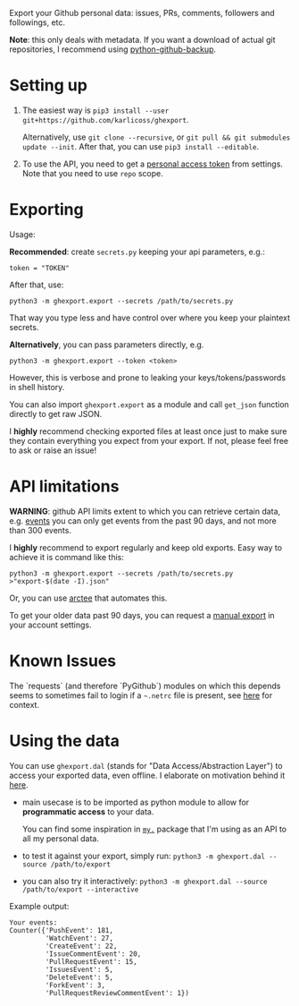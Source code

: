 #+begin_src python :dir src :results drawer :exports results
import ghexport.export as E; return E.make_parser().prog
#+end_src

#+RESULTS:
:results:
Export your Github personal data: issues, PRs, comments, followers and followings, etc.

*Note*: this only deals with metadata. If you want a download of actual git repositories, I recommend using [[https://github.com/josegonzalez/python-github-backup][python-github-backup]].
:end:

* Setting up
1. The easiest way is =pip3 install --user git+https://github.com/karlicoss/ghexport=.

   Alternatively, use =git clone --recursive=, or =git pull && git submodules update --init=. After that, you can use =pip3 install --editable=.
2. To use the API, you need to get a [[https://github.com/settings/tokens][personal access token]] from settings. Note that you need to use =repo= scope.

 
* Exporting

#+begin_src python :dir src :results drawer :exports results
import ghexport.export as E; return E.make_parser().epilog
#+end_src

#+RESULTS:
:results:

Usage:

*Recommended*: create =secrets.py= keeping your api parameters, e.g.:


: token = "TOKEN"


After that, use:

: python3 -m ghexport.export --secrets /path/to/secrets.py

That way you type less and have control over where you keep your plaintext secrets.

*Alternatively*, you can pass parameters directly, e.g.

: python3 -m ghexport.export --token <token>

However, this is verbose and prone to leaking your keys/tokens/passwords in shell history.


You can also import ~ghexport.export~ as a module and call ~get_json~ function directly to get raw JSON.


I *highly* recommend checking exported files at least once just to make sure they contain everything you expect from your export. If not, please feel free to ask or raise an issue!

:end:

* API limitations

*WARNING*: github API limits extent to which you can retrieve certain data, e.g. [[https://developer.github.com/v3/activity/events][events]] you can only get events from the past 90 days, and not more than 300 events.

I *highly* recommend to export regularly and keep old exports. Easy way to achieve it is command like this: 

: python3 -m ghexport.export --secrets /path/to/secrets.py >"export-$(date -I).json"

Or, you can use [[https://github.com/karlicoss/arctee][arctee]] that automates this.


To get your older data past 90 days, you can request a [[https://github.com/settings/admin][manual export]] in your account settings.

# TODO hmm, mention that dal.py can handle this?

* Known Issues

The `requests` (and therefore `PyGithub`) modules on which this depends seems to sometimes fail to login if a =~.netrc= file is present, see [[https://github.com/psf/requests/issues/5801#issuecomment-901610012][here]] for context.

* Using the data
  
#+begin_src python :dir src  :results drawer :exports results
import ghexport.exporthelpers.dal_helper as D; return D.make_parser().epilog
#+end_src

#+RESULTS:
:results:

You can use =ghexport.dal= (stands for "Data Access/Abstraction Layer") to access your exported data, even offline.
I elaborate on motivation behind it [[https://beepb00p.xyz/exports.html#dal][here]].

- main usecase is to be imported as python module to allow for *programmatic access* to your data.

  You can find some inspiration in [[https://beepb00p.xyz/mypkg.html][=my.=]] package that I'm using as an API to all my personal data.

- to test it against your export, simply run: ~python3 -m ghexport.dal --source /path/to/export~

- you can also try it interactively: ~python3 -m ghexport.dal --source /path/to/export --interactive~

:end:

Example output:

: Your events:
: Counter({'PushEvent': 181,
:          'WatchEvent': 27,
:          'CreateEvent': 22,
:          'IssueCommentEvent': 20,
:          'PullRequestEvent': 15,
:          'IssuesEvent': 5,
:          'DeleteEvent': 5,
:          'ForkEvent': 3,
:          'PullRequestReviewCommentEvent': 1})


